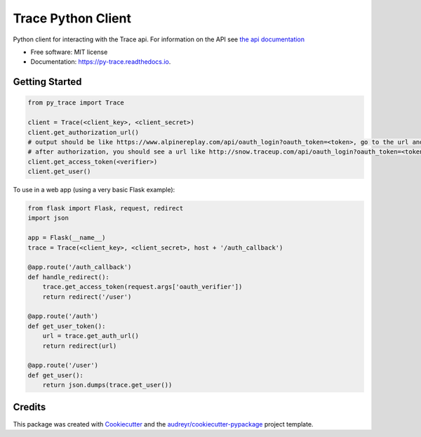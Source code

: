 ===================
Trace Python Client
===================


.. image:: https://img.shields.io/pypi/v/py-trace.svg
        :target: https://pypi.python.org/pypi/py-trace

.. image:: https://img.shields.io/travis/aiguofer/py-trace.svg
        :target: https://travis-ci.org/aiguofer/py-trace

.. image:: https://readthedocs.org/projects/py-trace/badge/?version=latest
        :target: https://py-trace.readthedocs.io/en/latest/?badge=latest
        :alt: Documentation Status



Python client for interacting with the Trace api. For information on the API see `the api documentation <http://developers.traceup.com/>`_


* Free software: MIT license
* Documentation: https://py-trace.readthedocs.io.


Getting Started
---------------

.. code-block:: python

    from py_trace import Trace

    client = Trace(<client_key>, <client_secret>)
    client.get_authorization_url()
    # output should be like https://www.alpinereplay.com/api/oauth_login?oauth_token=<token>, go to the url and authorize the app
    # after authorization, you should see a url like http://snow.traceup.com/api/oauth_login?oauth_token=<token>&oauth_verifier=<verifier>
    client.get_access_token(<verifier>)
    client.get_user()

To use in a web app (using a very basic Flask example):

.. code-block:: python

    from flask import Flask, request, redirect
    import json

    app = Flask(__name__)
    trace = Trace(<client_key>, <client_secret>, host + '/auth_callback')

    @app.route('/auth_callback')
    def handle_redirect():
        trace.get_access_token(request.args['oauth_verifier'])
        return redirect('/user')

    @app.route('/auth')
    def get_user_token():
        url = trace.get_auth_url()
        return redirect(url)

    @app.route('/user')
    def get_user():
        return json.dumps(trace.get_user())


Credits
-------

This package was created with Cookiecutter_ and the `audreyr/cookiecutter-pypackage`_ project template.

.. _Cookiecutter: https://github.com/audreyr/cookiecutter
.. _`audreyr/cookiecutter-pypackage`: https://github.com/audreyr/cookiecutter-pypackage
